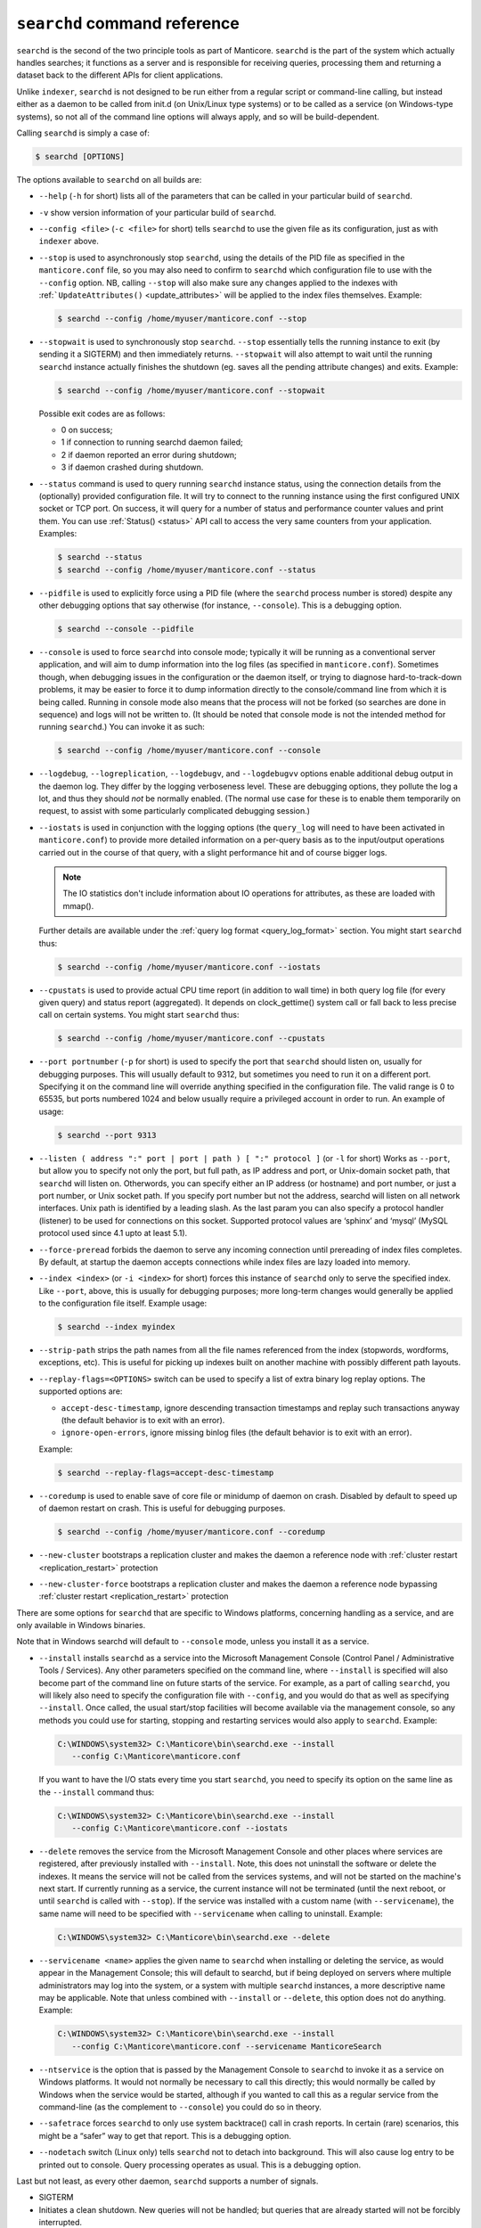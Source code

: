 ``searchd`` command reference
-----------------------------

``searchd`` is the second of the two principle tools as part of Manticore.
``searchd`` is the part of the system which actually handles searches;
it functions as a server and is responsible for receiving queries,
processing them and returning a dataset back to the different APIs for
client applications.

Unlike ``indexer``, ``searchd`` is not designed to be run either from a
regular script or command-line calling, but instead either as a daemon
to be called from init.d (on Unix/Linux type systems) or to be called as
a service (on Windows-type systems), so not all of the command line
options will always apply, and so will be build-dependent.

Calling ``searchd`` is simply a case of:

.. code-block:: bash


    $ searchd [OPTIONS]

The options available to ``searchd`` on all builds are:

-  ``--help`` (``-h`` for short) lists all of the parameters that can be
   called in your particular build of ``searchd``.

-  ``-v`` show version information of your particular build of ``searchd``.

-  ``--config <file>`` (``-c <file>`` for short) tells
   ``searchd`` to use the given file as its configuration, just as with
   ``indexer`` above.

-  ``--stop`` is used to asynchronously stop ``searchd``, using the
   details of the PID file as specified in the ``manticore.conf`` file, so
   you may also need to confirm to ``searchd`` which configuration file
   to use with the ``--config`` option. NB, calling ``--stop`` will also
   make sure any changes applied to the indexes with
   :ref:```UpdateAttributes()`` <update_attributes>`
   will be applied to the index files themselves. Example:

   .. code-block:: bash


       $ searchd --config /home/myuser/manticore.conf --stop

-  ``--stopwait`` is used to synchronously stop ``searchd``. ``--stop``
   essentially tells the running instance to exit (by sending it a
   SIGTERM) and then immediately returns. ``--stopwait`` will also
   attempt to wait until the running ``searchd`` instance actually
   finishes the shutdown (eg. saves all the pending attribute changes)
   and exits. Example:

   .. code-block:: bash


       $ searchd --config /home/myuser/manticore.conf --stopwait

   Possible exit codes are as follows:

   -  0 on success;

   -  1 if connection to running searchd daemon failed;

   -  2 if daemon reported an error during shutdown;

   -  3 if daemon crashed during shutdown.

-  ``--status`` command is used to query running ``searchd`` instance
   status, using the connection details from the (optionally) provided
   configuration file. It will try to connect to the running instance
   using the first configured UNIX socket or TCP port. On success, it
   will query for a number of status and performance counter values and
   print them. You can use
   :ref:`Status() <status>` API call to
   access the very same counters from your application. Examples:

   .. code-block:: bash


       $ searchd --status
       $ searchd --config /home/myuser/manticore.conf --status

-  ``--pidfile`` is used to explicitly force using a PID file (where the
   ``searchd`` process number is stored) despite any other debugging
   options that say otherwise (for instance, ``--console``). This is a
   debugging option.

   .. code-block:: bash


       $ searchd --console --pidfile

-  ``--console`` is used to force ``searchd`` into console mode;
   typically it will be running as a conventional server application,
   and will aim to dump information into the log files (as specified in
   ``manticore.conf``). Sometimes though, when debugging issues in the
   configuration or the daemon itself, or trying to diagnose
   hard-to-track-down problems, it may be easier to force it to dump
   information directly to the console/command line from which it is
   being called. Running in console mode also means that the process
   will not be forked (so searches are done in sequence) and logs will
   not be written to. (It should be noted that console mode is not the
   intended method for running ``searchd``.) You can invoke it as such:

   .. code-block:: bash


       $ searchd --config /home/myuser/manticore.conf --console

-  ``--logdebug``, ``--logreplication``, ``--logdebugv``, and ``--logdebugvv`` options enable
   additional debug output in the daemon log. They differ by the logging
   verboseness level. These are debugging options, they pollute the log
   a lot, and thus they should *not* be normally enabled. (The normal
   use case for these is to enable them temporarily on request, to
   assist with some particularly complicated debugging session.)

-  ``--iostats`` is used in conjunction with the logging options (the
   ``query_log`` will need to have been activated in ``manticore.conf``) to
   provide more detailed information on a per-query basis as to the
   input/output operations carried out in the course of that query, with
   a slight performance hit and of course bigger logs. 
   
   .. note::
      The IO statistics don't include information about IO operations for attributes, as these are loaded with mmap().
   
   
   Further details are available under the :ref:`query log
   format <query_log_format>` section. You might
   start ``searchd`` thus:

   .. code-block:: bash


       $ searchd --config /home/myuser/manticore.conf --iostats

-  ``--cpustats`` is used to provide actual CPU time report (in addition
   to wall time) in both query log file (for every given query) and
   status report (aggregated). It depends on clock_gettime() system
   call or fall back to less precise call on certain systems. You might
   start ``searchd`` thus:

   .. code-block:: bash


       $ searchd --config /home/myuser/manticore.conf --cpustats

-  ``--port portnumber`` (``-p`` for short) is used to specify the port
   that ``searchd`` should listen on, usually for debugging purposes.
   This will usually default to 9312, but sometimes you need to run it
   on a different port. Specifying it on the command line will override
   anything specified in the configuration file. The valid range is 0 to
   65535, but ports numbered 1024 and below usually require a privileged
   account in order to run. An example of usage:

   .. code-block:: bash


       $ searchd --port 9313

-  ``--listen ( address ":" port | port | path ) [ ":" protocol ]``
   (or ``-l`` for short) Works as ``--port``, but allow you to specify
   not only the port, but full path, as IP address and port, or
   Unix-domain socket path, that ``searchd`` will listen on. Otherwords,
   you can specify either an IP address (or hostname) and port number,
   or just a port number, or Unix socket path. If you specify port
   number but not the address, searchd will listen on all network
   interfaces. Unix path is identified by a leading slash. As the last
   param you can also specify a protocol handler (listener) to be used
   for connections on this socket. Supported protocol values are
   ‘sphinx’ and ‘mysql’ (MySQL protocol used since 4.1 upto at least
   5.1).

-  ``--force-preread`` forbids the daemon to serve any incoming connection until prereading of index files completes. By default, at startup the daemon accepts connections while index files are lazy loaded into memory.

-  ``--index <index>`` (or ``-i <index>`` for short) forces
   this instance of ``searchd`` only to serve the specified index. Like
   ``--port``, above, this is usually for debugging purposes; more
   long-term changes would generally be applied to the configuration
   file itself. Example usage:

   .. code-block:: bash


       $ searchd --index myindex

-  ``--strip-path`` strips the path names from all the file names
   referenced from the index (stopwords, wordforms, exceptions, etc).
   This is useful for picking up indexes built on another machine with
   possibly different path layouts.

-  ``--replay-flags=<OPTIONS>`` switch can be used to specify a
   list of extra binary log replay options. The supported options are:

   -  ``accept-desc-timestamp``, ignore descending transaction
      timestamps and replay such transactions anyway (the default
      behavior is to exit with an error).

   -  ``ignore-open-errors``, ignore missing binlog files (the default
      behavior is to exit with an error).

   Example:

   .. code-block:: bash


       $ searchd --replay-flags=accept-desc-timestamp

-  ``--coredump`` is used to enable save of core file or minidump
   of daemon on crash. Disabled by default to speed up of daemon restart
   on crash. This is useful for debugging purposes.

   .. code-block:: bash


       $ searchd --config /home/myuser/manticore.conf --coredump

-  ``--new-cluster`` bootstraps a replication cluster and makes the daemon a
   reference node with :ref:`cluster restart <replication_restart>` protection

-  ``--new-cluster-force`` bootstraps a replication cluster and makes the daemon a
   reference node bypassing :ref:`cluster restart <replication_restart>` protection

There are some options for ``searchd`` that are specific to Windows
platforms, concerning handling as a service, and are only available in
Windows binaries.

Note that in Windows searchd will default to ``--console`` mode, unless
you install it as a service.

-  ``--install`` installs ``searchd`` as a service into the Microsoft
   Management Console (Control Panel / Administrative Tools / Services).
   Any other parameters specified on the command line, where
   ``--install`` is specified will also become part of the command line
   on future starts of the service. For example, as a part of calling
   ``searchd``, you will likely also need to specify the configuration
   file with ``--config``, and you would do that as well as specifying
   ``--install``. Once called, the usual start/stop facilities will
   become available via the management console, so any methods you could
   use for starting, stopping and restarting services would also apply
   to ``searchd``. Example:

   .. code-block:: bat


       C:\WINDOWS\system32> C:\Manticore\bin\searchd.exe --install
          --config C:\Manticore\manticore.conf

   If you want to have the I/O stats every time you start
   ``searchd``, you need to specify its option on the same line as the
   ``--install`` command thus:

   .. code-block:: bat


       C:\WINDOWS\system32> C:\Manticore\bin\searchd.exe --install
          --config C:\Manticore\manticore.conf --iostats

-  ``--delete`` removes the service from the Microsoft Management
   Console and other places where services are registered, after
   previously installed with ``--install``. Note, this does not
   uninstall the software or delete the indexes. It means the service
   will not be called from the services systems, and will not be started
   on the machine's next start. If currently running as a service, the
   current instance will not be terminated (until the next reboot, or until
   ``searchd`` is called with ``--stop``). If the service was installed
   with a custom name (with ``--servicename``), the same name will need
   to be specified with ``--servicename`` when calling to uninstall.
   Example:

   .. code-block:: bat


       C:\WINDOWS\system32> C:\Manticore\bin\searchd.exe --delete

-  ``--servicename <name>`` applies the given name to ``searchd``
   when installing or deleting the service, as would appear in the
   Management Console; this will default to searchd, but if being
   deployed on servers where multiple administrators may log into the
   system, or a system with multiple ``searchd`` instances, a more
   descriptive name may be applicable. Note that unless combined with
   ``--install`` or ``--delete``, this option does not do anything.
   Example:

   .. code-block:: bat


       C:\WINDOWS\system32> C:\Manticore\bin\searchd.exe --install
          --config C:\Manticore\manticore.conf --servicename ManticoreSearch

-  ``--ntservice`` is the option that is passed by the Management
   Console to ``searchd`` to invoke it as a service on Windows
   platforms. It would not normally be necessary to call this directly;
   this would normally be called by Windows when the service would be
   started, although if you wanted to call this as a regular service
   from the command-line (as the complement to ``--console``) you could
   do so in theory.

-  ``--safetrace`` forces ``searchd`` to only use system backtrace()
   call in crash reports. In certain (rare) scenarios, this might be a
   “safer” way to get that report. This is a debugging option.

-  ``--nodetach`` switch (Linux only) tells ``searchd`` not to detach
   into background. This will also cause log entry to be printed out to
   console. Query processing operates as usual. This is a debugging
   option.

Last but not least, as every other daemon, ``searchd`` supports a number
of signals.

-  SIGTERM
-  Initiates a clean shutdown. New queries will not be handled; but
   queries that are already started will not be forcibly interrupted.

-  SIGHUP
-  Initiates index rotation. Depending on the value of
   :ref:`seamless_rotate <seamless_rotate>`
   setting, new queries might be shortly stalled; clients will receive
   temporary errors.

-  SIGUSR1
-  Forces reopen of searchd log and query log files, letting you
   implement log file rotation.
